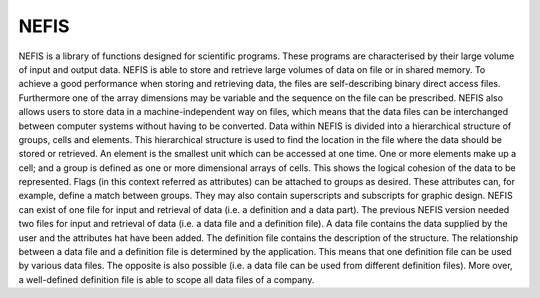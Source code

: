 NEFIS
=======================

NEFIS is a library of functions designed for scientific programs.
These programs are characterised by their large volume of input and output data.
NEFIS is able to store and retrieve large volumes of data on file or in shared memory.
To achieve a good performance when storing and retrieving data, the files are self-describing binary direct access files.
Furthermore one of the array dimensions may be variable and the sequence on the file can be prescribed.
NEFIS also allows users to store data in a machine-independent way on files, which means that the
data files can be interchanged between computer systems without having to be converted.
Data within NEFIS is divided into a hierarchical structure of groups, cells and elements.
This hierarchical structure is used to find the location in the file where the data should be stored or retrieved.
An element is the smallest unit which can be accessed at one time.
One or more elements make up a cell; and a group is defined as one or more dimensional arrays of cells.
This shows the logical cohesion of the data to be represented.
Flags (in this context referred as attributes) can be attached to groups as desired.
These attributes can, for example, define a match between groups.
They may also contain superscripts and subscripts for graphic design.
NEFIS can exist of one file for input and retrieval of data (i.e. a definition and a data part).
The previous NEFIS version needed two files for input and retrieval of data (i.e. a data file and a definition file).
A data file contains the data supplied by the user and the attributes hat have been added.
The definition file contains the description of the structure.
The relationship between a data file and a definition file is determined by the application.
This means that one definition file can be used by various data files.
The opposite is also possible (i.e. a data file can be used from different definition files).
More over, a well-defined definition file is able to scope all data files of a company.


